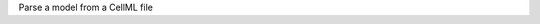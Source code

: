 .. _snippet_parse_model:

.. container:: toggle

  .. container:: header-left

    Parse a model from a CellML file

  .. tabs::

    .. tab:: C++ snippet

      .. literalinclude:: ../code/example_simulationToolDev.cpp
        :start-after:    // STEP 1.
        :end-before:    // STEP 2.
        :language: c++

    .. tab:: Python snippet

      .. literalinclude:: ../code/example_simulationToolDev.py
        :start-after:    # STEP 1.
        :end-before:    # STEP 2.
        :language: python
      
    .. tab:: Full context links

      The full files can be found somewhere ... 
